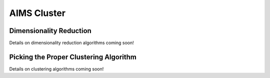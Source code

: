 AIMS Cluster
=====

.. _DimRed:

Dimensionality Reduction
------------

Details on dimensionality reduction algorithms coming soon!

.. _Clustering:

Picking the Proper Clustering Algorithm
------------

Details on clustering algorithms coming soon!
